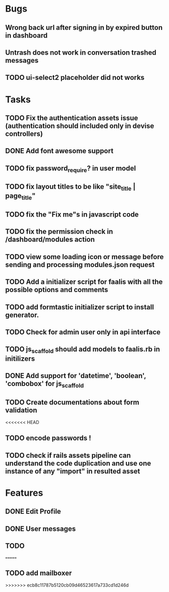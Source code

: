 * Bugs
** Wrong back url after signing in by expired button in dashboard
** Untrash does not work in conversation trashed messages
** TODO ui-select2 placeholder did not works

* Tasks
** TODO Fix the authentication assets issue (authentication should included only in devise controllers)
** DONE Add font awesome support
** TODO fix password_require? in user model
** TODO fix layout titles to be like "site_title | page_title"
** TODO fix the "Fix me"s in javascript code
** TODO fix the permission check in /dashboard/modules action
** TODO view some loading icon or message before sending and processing modules.json request
** TODO Add a initializer script for faalis with all the possible options and comments
** TODO add formtastic initializer script to install generator.
** TODO Check for admin user only in api interface
** TODO js_scaffold should add models to faalis.rb in initilizers
** DONE Add support for 'datetime', 'boolean', 'combobox' for js_scaffold
** TODO Create documentations about form validation
<<<<<<< HEAD
** TODO encode passwords !
** TODO check if rails assets pipeline can understand the code duplication and use one instance of any "import" in resulted asset
* Features
** DONE Edit Profile
** DONE User messages
** TODO
=======
** TODO add mailboxer
>>>>>>> ecb8c11787b5120cb09d46523617a733cd1d246d
